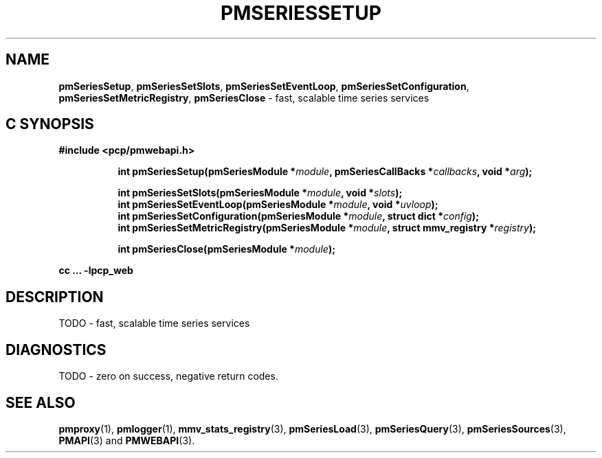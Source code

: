 '\"macro stdmacro
.\"
.\" Copyright (c) 2019 Red Hat.
.\"
.\" This program is free software; you can redistribute it and/or modify it
.\" under the terms of the GNU General Public License as published by the
.\" Free Software Foundation; either version 2 of the License, or (at your
.\" option) any later version.
.\"
.\" This program is distributed in the hope that it will be useful, but
.\" WITHOUT ANY WARRANTY; without even the implied warranty of MERCHANTABILITY
.\" or FITNESS FOR A PARTICULAR PURPOSE.  See the GNU General Public License
.\" for more details.
.\"
.TH PMSERIESSETUP 3 "PCP" "Performance Co-Pilot"
.SH NAME
\f3pmSeriesSetup\f1,
\f3pmSeriesSetSlots\f1,
\f3pmSeriesSetEventLoop\f1,
\f3pmSeriesSetConfiguration\f1,
\f3pmSeriesSetMetricRegistry\f1,
\f3pmSeriesClose\f1 \- fast, scalable time series services
.SH "C SYNOPSIS"
.ft 3
#include <pcp/pmwebapi.h>
.sp
.ad l
.hy 0
.in +8n
.ti -8n
int pmSeriesSetup(pmSeriesModule *\fImodule\fP, pmSeriesCallBacks *\fIcallbacks\fP, void *\fIarg\fP);
.sp
.ti -8n
int pmSeriesSetSlots(pmSeriesModule *\fImodule\fP, void *\fIslots\fP);
.br
.ti -8n
int pmSeriesSetEventLoop(pmSeriesModule *\fImodule\fP, void *\fIuvloop\fP);
.br
.ti -8n
int pmSeriesSetConfiguration(pmSeriesModule *\fImodule\fP, struct dict *\fIconfig\fP);
.br
.ti -8n
int pmSeriesSetMetricRegistry(pmSeriesModule *\fImodule\fP, struct mmv_registry *\fIregistry\fP);
.sp
.ti -8n
int pmSeriesClose(pmSeriesModule *\fImodule\fP);
.sp
.in
.hy
.ad
cc ... \-lpcp_web
.ft 1
.SH DESCRIPTION
TODO \- fast, scalable time series services
.SH DIAGNOSTICS
TODO \- zero on success, negative return codes.
.SH SEE ALSO
.BR pmproxy (1),
.BR pmlogger (1),
.BR mmv_stats_registry (3),
.BR pmSeriesLoad (3),
.BR pmSeriesQuery (3),
.BR pmSeriesSources (3),
.BR PMAPI (3)
and
.BR PMWEBAPI (3).
